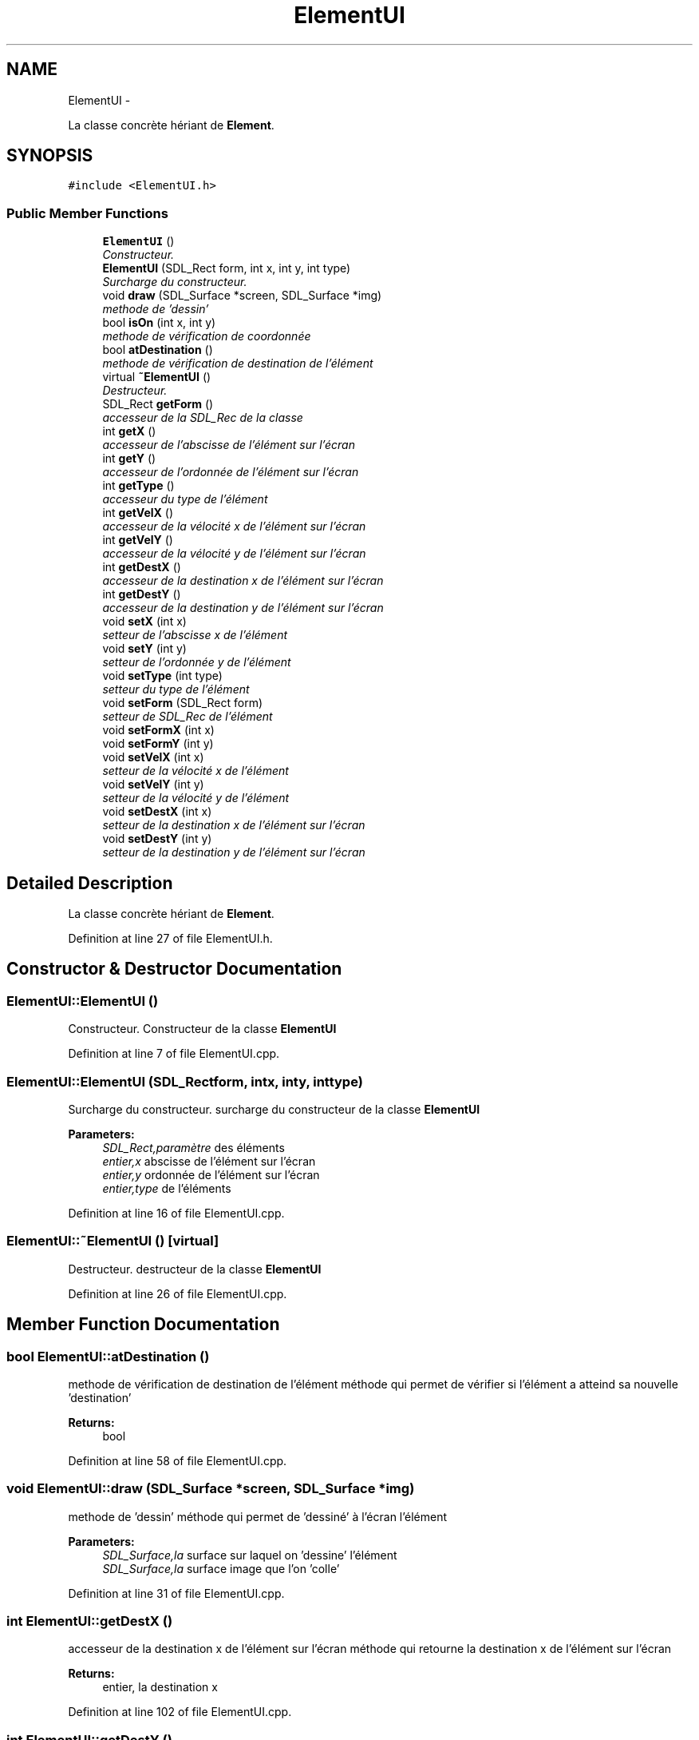 .TH "ElementUI" 3 "Mon Nov 25 2013" "Version 1.0" "Swird-Project" \" -*- nroff -*-
.ad l
.nh
.SH NAME
ElementUI \- 
.PP
La classe concrète hériant de \fBElement\fP\&.  

.SH SYNOPSIS
.br
.PP
.PP
\fC#include <ElementUI\&.h>\fP
.SS "Public Member Functions"

.in +1c
.ti -1c
.RI "\fBElementUI\fP ()"
.br
.RI "\fIConstructeur\&. \fP"
.ti -1c
.RI "\fBElementUI\fP (SDL_Rect form, int x, int y, int type)"
.br
.RI "\fISurcharge du constructeur\&. \fP"
.ti -1c
.RI "void \fBdraw\fP (SDL_Surface *screen, SDL_Surface *img)"
.br
.RI "\fImethode de 'dessin' \fP"
.ti -1c
.RI "bool \fBisOn\fP (int x, int y)"
.br
.RI "\fImethode de vérification de coordonnée \fP"
.ti -1c
.RI "bool \fBatDestination\fP ()"
.br
.RI "\fImethode de vérification de destination de l'élément \fP"
.ti -1c
.RI "virtual \fB~ElementUI\fP ()"
.br
.RI "\fIDestructeur\&. \fP"
.ti -1c
.RI "SDL_Rect \fBgetForm\fP ()"
.br
.RI "\fIaccesseur de la SDL_Rec de la classe \fP"
.ti -1c
.RI "int \fBgetX\fP ()"
.br
.RI "\fIaccesseur de l'abscisse de l'élément sur l'écran \fP"
.ti -1c
.RI "int \fBgetY\fP ()"
.br
.RI "\fIaccesseur de l'ordonnée de l'élément sur l'écran \fP"
.ti -1c
.RI "int \fBgetType\fP ()"
.br
.RI "\fIaccesseur du type de l'élément \fP"
.ti -1c
.RI "int \fBgetVelX\fP ()"
.br
.RI "\fIaccesseur de la vélocité x de l'élément sur l'écran \fP"
.ti -1c
.RI "int \fBgetVelY\fP ()"
.br
.RI "\fIaccesseur de la vélocité y de l'élément sur l'écran \fP"
.ti -1c
.RI "int \fBgetDestX\fP ()"
.br
.RI "\fIaccesseur de la destination x de l'élément sur l'écran \fP"
.ti -1c
.RI "int \fBgetDestY\fP ()"
.br
.RI "\fIaccesseur de la destination y de l'élément sur l'écran \fP"
.ti -1c
.RI "void \fBsetX\fP (int x)"
.br
.RI "\fIsetteur de l'abscisse x de l'élément \fP"
.ti -1c
.RI "void \fBsetY\fP (int y)"
.br
.RI "\fIsetteur de l'ordonnée y de l'élément \fP"
.ti -1c
.RI "void \fBsetType\fP (int type)"
.br
.RI "\fIsetteur du type de l'élément \fP"
.ti -1c
.RI "void \fBsetForm\fP (SDL_Rect form)"
.br
.RI "\fIsetteur de SDL_Rec de l'élément \fP"
.ti -1c
.RI "void \fBsetFormX\fP (int x)"
.br
.ti -1c
.RI "void \fBsetFormY\fP (int y)"
.br
.ti -1c
.RI "void \fBsetVelX\fP (int x)"
.br
.RI "\fIsetteur de la vélocité x de l'élément \fP"
.ti -1c
.RI "void \fBsetVelY\fP (int y)"
.br
.RI "\fIsetteur de la vélocité y de l'élément \fP"
.ti -1c
.RI "void \fBsetDestX\fP (int x)"
.br
.RI "\fIsetteur de la destination x de l'élément sur l'écran \fP"
.ti -1c
.RI "void \fBsetDestY\fP (int y)"
.br
.RI "\fIsetteur de la destination y de l'élément sur l'écran \fP"
.in -1c
.SH "Detailed Description"
.PP 
La classe concrète hériant de \fBElement\fP\&. 
.PP
Definition at line 27 of file ElementUI\&.h\&.
.SH "Constructor & Destructor Documentation"
.PP 
.SS "\fBElementUI::ElementUI\fP ()"
.PP
Constructeur\&. Constructeur de la classe \fBElementUI\fP 
.PP
Definition at line 7 of file ElementUI\&.cpp\&.
.SS "\fBElementUI::ElementUI\fP (SDL_Rectform, intx, inty, inttype)"
.PP
Surcharge du constructeur\&. surcharge du constructeur de la classe \fBElementUI\fP
.PP
\fBParameters:\fP
.RS 4
\fISDL_Rect,paramètre\fP des éléments 
.br
\fIentier,x\fP abscisse de l'élément sur l'écran 
.br
\fIentier,y\fP ordonnée de l'élément sur l'écran 
.br
\fIentier,type\fP de l'éléments 
.RE
.PP

.PP
Definition at line 16 of file ElementUI\&.cpp\&.
.SS "\fBElementUI::~ElementUI\fP ()\fC [virtual]\fP"
.PP
Destructeur\&. destructeur de la classe \fBElementUI\fP 
.PP
Definition at line 26 of file ElementUI\&.cpp\&.
.SH "Member Function Documentation"
.PP 
.SS "bool \fBElementUI::atDestination\fP ()"
.PP
methode de vérification de destination de l'élément méthode qui permet de vérifier si l'élément a atteind sa nouvelle 'destination'
.PP
\fBReturns:\fP
.RS 4
bool 
.RE
.PP

.PP
Definition at line 58 of file ElementUI\&.cpp\&.
.SS "void \fBElementUI::draw\fP (SDL_Surface *screen, SDL_Surface *img)"
.PP
methode de 'dessin' méthode qui permet de 'dessiné' à l'écran l'élément
.PP
\fBParameters:\fP
.RS 4
\fISDL_Surface,la\fP surface sur laquel on 'dessine' l'élément 
.br
\fISDL_Surface,la\fP surface image que l'on 'colle' 
.RE
.PP

.PP
Definition at line 31 of file ElementUI\&.cpp\&.
.SS "int \fBElementUI::getDestX\fP ()"
.PP
accesseur de la destination x de l'élément sur l'écran méthode qui retourne la destination x de l'élément sur l'écran
.PP
\fBReturns:\fP
.RS 4
entier, la destination x 
.RE
.PP

.PP
Definition at line 102 of file ElementUI\&.cpp\&.
.SS "int \fBElementUI::getDestY\fP ()"
.PP
accesseur de la destination y de l'élément sur l'écran méthode qui retourne la destination y de l'élément sur l'écran
.PP
\fBReturns:\fP
.RS 4
entier, la destination y 
.RE
.PP

.PP
Definition at line 107 of file ElementUI\&.cpp\&.
.SS "SDL_Rect \fBElementUI::getForm\fP ()"
.PP
accesseur de la SDL_Rec de la classe méthode qui retourne la SDL_Rec de la classe \fBElementUI\fP
.PP
\fBReturns:\fP
.RS 4
SDl_Rec; 
.RE
.PP

.PP
Definition at line 72 of file ElementUI\&.cpp\&.
.SS "int \fBElementUI::getType\fP ()"
.PP
accesseur du type de l'élément méthode qui retourne l'abscisse de l'élément
.PP
\fBReturns:\fP
.RS 4
entier, le type 
.RE
.PP

.PP
Definition at line 87 of file ElementUI\&.cpp\&.
.SS "int \fBElementUI::getVelX\fP ()"
.PP
accesseur de la vélocité x de l'élément sur l'écran méthode qui retourne la vélocité x de l'élément sur l'écran
.PP
\fBReturns:\fP
.RS 4
entier, la vélocité x 
.RE
.PP

.PP
Definition at line 92 of file ElementUI\&.cpp\&.
.SS "int \fBElementUI::getVelY\fP ()"
.PP
accesseur de la vélocité y de l'élément sur l'écran méthode qui retourne la vélocité y de l'élément sur l'écran
.PP
\fBReturns:\fP
.RS 4
entier, la vélocité y 
.RE
.PP

.PP
Definition at line 97 of file ElementUI\&.cpp\&.
.SS "int \fBElementUI::getX\fP ()"
.PP
accesseur de l'abscisse de l'élément sur l'écran méthode qui retourne l'abscisse de l'élément sur l'écran
.PP
\fBReturns:\fP
.RS 4
entier,x l'abscisse 
.RE
.PP

.PP
Definition at line 77 of file ElementUI\&.cpp\&.
.SS "int \fBElementUI::getY\fP ()"
.PP
accesseur de l'ordonnée de l'élément sur l'écran méthode qui retourne l'ordonnée de l'élément sur l'écran
.PP
\fBReturns:\fP
.RS 4
entier, y l'ordonnée 
.RE
.PP

.PP
Definition at line 82 of file ElementUI\&.cpp\&.
.SS "bool \fBElementUI::isOn\fP (intx, inty)"
.PP
methode de vérification de coordonnée méthode qui permet vérifier le passage de la sourie sur l'élément
.PP
\fBParameters:\fP
.RS 4
\fIentier,x\fP l'abscisse de la souris sur l'écran 
.br
\fIentier,y\fP l'ordonnée de la souris sur l'écran 
.RE
.PP
\fBReturns:\fP
.RS 4
booléen, true si la souris est sur l'élément false sinon 
.RE
.PP

.PP
Definition at line 53 of file ElementUI\&.cpp\&.
.SS "void \fBElementUI::setDestX\fP (intx)"
.PP
setteur de la destination x de l'élément sur l'écran méthode qui retourne la destination x de l'élément sur l'écran
.PP
\fBParameters:\fP
.RS 4
\fIentier\fP 
.RE
.PP

.PP
Definition at line 154 of file ElementUI\&.cpp\&.
.SS "void \fBElementUI::setDestY\fP (inty)"
.PP
setteur de la destination y de l'élément sur l'écran méthode qui retourne la destination y de l'élément sur l'écran
.PP
\fBParameters:\fP
.RS 4
\fIentier\fP 
.RE
.PP

.PP
Definition at line 158 of file ElementUI\&.cpp\&.
.SS "void \fBElementUI::setForm\fP (SDL_Rectform)"
.PP
setteur de SDL_Rec de l'élément méthode qui affecte la nouvelle SDL_Rec de l'élément 
.PP
Definition at line 130 of file ElementUI\&.cpp\&.
.SS "void \fBElementUI::setFormX\fP (intx)"
.PP
Definition at line 135 of file ElementUI\&.cpp\&.
.SS "void \fBElementUI::setFormY\fP (inty)"
.PP
Definition at line 140 of file ElementUI\&.cpp\&.
.SS "void \fBElementUI::setType\fP (inttype)"
.PP
setteur du type de l'élément méthode qui affecte le nouveau type de l'élément 
.PP
Definition at line 125 of file ElementUI\&.cpp\&.
.SS "void \fBElementUI::setVelX\fP (intx)"
.PP
setteur de la vélocité x de l'élément méthode qui affecte la vélocité x de l'élément
.PP
\fBParameters:\fP
.RS 4
\fIentier\fP 
.RE
.PP

.PP
Definition at line 145 of file ElementUI\&.cpp\&.
.SS "void \fBElementUI::setVelY\fP (inty)"
.PP
setteur de la vélocité y de l'élément méthode qui affecte la vélocité y de l'élément
.PP
\fBParameters:\fP
.RS 4
\fIentier\fP 
.RE
.PP

.PP
Definition at line 149 of file ElementUI\&.cpp\&.
.SS "void \fBElementUI::setX\fP (intx)"
.PP
setteur de l'abscisse x de l'élément méthode qui affecte la nouvelle abscisse à l'élément 
.PP
Definition at line 115 of file ElementUI\&.cpp\&.
.SS "void \fBElementUI::setY\fP (inty)"
.PP
setteur de l'ordonnée y de l'élément méthode qui affecte la nouvelle ordonnée y de l'élément 
.PP
Definition at line 120 of file ElementUI\&.cpp\&.

.SH "Author"
.PP 
Generated automatically by Doxygen for Swird-Project from the source code\&.
